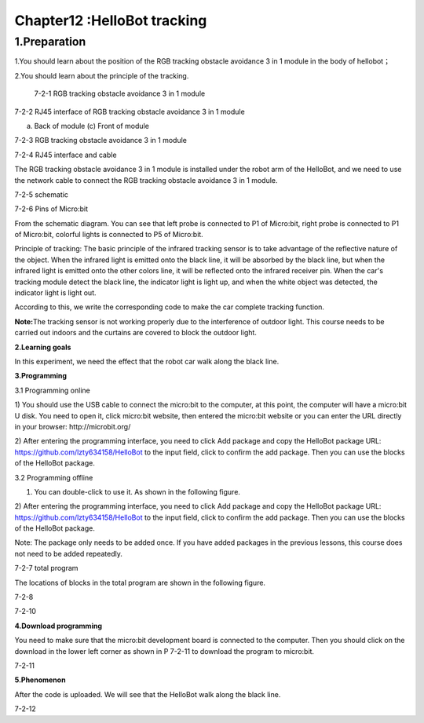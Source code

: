 Chapter12 :HelloBot tracking
====================================================================

1.Preparation
----------------------

1.You should learn about the position of the RGB tracking obstacle
avoidance 3 in 1 module in the body of hellobot；

2.You should learn about the principle of the tracking.

|image0|

 7-2-1 RGB tracking obstacle avoidance 3 in 1 module

|image1|

7-2-2 RJ45 interface of RGB tracking obstacle avoidance 3 in 1 module

|image2| |image3|

(a) Back of module (c) Front of module

7-2-3 RGB tracking obstacle avoidance 3 in 1 module

|image4|

7-2-4 RJ45 interface and cable

The RGB tracking obstacle avoidance 3 in 1 module is installed under the
robot arm of the HelloBot, and we need to use the network cable to
connect the RGB tracking obstacle avoidance 3 in 1 module.

|image5|

7-2-5 schematic

|image6|

7-2-6 Pins of Micro:bit

From the schematic diagram. You can see that left probe is connected to
P1 of Micro:bit, right probe is connected to P1 of Micro:bit, colorful
lights is connected to P5 of Micro:bit.

Principle of tracking: The basic principle of the infrared tracking
sensor is to take advantage of the reflective nature of the object. When
the infrared light is emitted onto the black line, it will be absorbed
by the black line, but when the infrared light is emitted onto the other
colors line, it will be reflected onto the infrared receiver pin. When
the car's tracking module detect the black line, the indicator light is
light up, and when the white object was detected, the indicator light is
light out.

According to this, we write the corresponding code to make the car
complete tracking function.

**Note:**\ The tracking sensor is not working properly due to the
interference of outdoor light. This course needs to be carried out
indoors and the curtains are covered to block the outdoor light.

\ **2.Learning goals**

In this experiment, we need the effect that the robot car walk along the
black line.

**3.Programming**

3.1 Programming online

1) You should use the USB cable to connect the micro:bit to the
computer, at this point, the computer will have a micro:bit U disk. You
need to open it, click micro:bit website, then entered the micro:bit
website or you can enter the URL directly in your browser:
http://microbit.org/

2) After entering the programming interface, you need to click Add
package and copy the HelloBot package URL:
https://github.com/lzty634158/HelloBot to the input field, click to
confirm the add package. Then you can use the blocks of the HelloBot
package.

3.2 Programming offline

1) You can double-click to use it. As shown in the following figure.

|image7|

2) After entering the programming interface, you need to click Add
package and copy the HelloBot package URL:
https://github.com/lzty634158/HelloBot to the input field, click to
confirm the add package. Then you can use the blocks of the HelloBot
package.

Note: The package only needs to be added once. If you have added
packages in the previous lessons, this course does not need to be added
repeatedly.

|image8|

7-2-7 total program

The locations of blocks in the total program are shown in the following
figure.

|image9|

7-2-8 |image10|

7-2-10

**4.Download programming**

You need to make sure that the micro:bit development board is connected
to the computer. Then you should click on the download in the lower left
corner as shown in P 7-2-11 to download the program to micro:bit.

|image11|

7-2-11

**5.Phenomenon**

After the code is uploaded. We will see that the HelloBot walk along the
black line.

|image12|

7-2-12

.. |image0| image:: ./chapter12/media/image1.png
   :width: 4.72431in
   :height: 3.95972in
.. |image1| image:: ./chapter12/media/image2.png
   :width: 3.28056in
   :height: 2.73958in
.. |image2| image:: ./chapter12/media/image3.png
   :width: 2.45486in
   :height: 2.20972in
.. |image3| image:: ./chapter12/media/image4.png
   :width: 2.22500in
   :height: 2.24583in
.. |image4| image:: ./chapter12/media/image5.png
   :width: 5.76389in
   :height: 5.79167in
.. |image5| image:: ./chapter12/media/image6.png
   :width: 3.34583in
   :height: 2.99097in
.. |image6| image:: ./chapter12/media/image7.png
   :width: 4.59722in
   :height: 4.22292in
.. |image7| image:: ./chapter12/media/image8.png
   :width: 0.93472in
   :height: 0.79514in
.. |image8| image:: ./chapter12/media/image9.png
   :width: 5.76806in
   :height: 1.76667in
.. |image9| image:: ./chapter12/media/image10.png
   :width: 3.97222in
   :height: 3.16319in
.. |image10| image:: ./chapter12/media/image11.png
   :width: 5.76806in
   :height: 2.05069in
.. |image11| image:: ./chapter12/media/image12.png
   :width: 5.76806in
   :height: 2.31319in
.. |image12| image:: ./chapter12/media/image13.png
   :width: 5.76250in
   :height: 3.86667in
